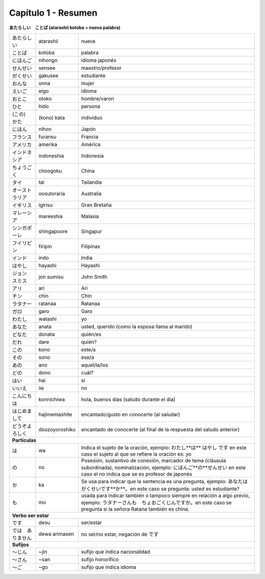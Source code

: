 .. title: Capítulo 1
.. slug: capitulo_1
.. date: 2016-04-02 23:41:18 UTC-03:00
.. tags: japones, NihongoShojo
.. category: idiomas
.. author: Rdr
.. link: 
.. description: 
.. type: text

====================
Capítulo 1 - Resumen 
====================

**あたらしい　ことば (atarashii kotoba = nueva palabra)**

+------------------+----------------+-----------------------------------------------------------------------+
| |atarashii|      | atarashii      | nueva                                                                 |
+------------------+----------------+-----------------------------------------------------------------------+
| |kotoba|         | kotoba         | palabra                                                               |
+------------------+----------------+-----------------------------------------------------------------------+
| |nihongo|        | nihongo        | idioma japonés                                                        |
+------------------+----------------+-----------------------------------------------------------------------+
| |sensee|         | sensee         | maestro/profesor                                                      |
+------------------+----------------+-----------------------------------------------------------------------+
| |gakusee|        | gakusee        | estudiante                                                            |
+------------------+----------------+-----------------------------------------------------------------------+
| |onna|           | onna           | mujer                                                                 |
+------------------+----------------+-----------------------------------------------------------------------+
| |eigo|           | eigo           | idioma                                                                |
+------------------+----------------+-----------------------------------------------------------------------+
| |otoko|          | otoko          | hombre/varon                                                          |
+------------------+----------------+-----------------------------------------------------------------------+
| |hido|           | hido           | persona                                                               |
+------------------+----------------+-----------------------------------------------------------------------+
| |kata|           | (kono) kata    | individuo                                                             |
+------------------+----------------+-----------------------------------------------------------------------+
| |nihon|          | nihon          | Japón                                                                 |
+------------------+----------------+-----------------------------------------------------------------------+
| |furansu|        | furansu        | Francia                                                               |
+------------------+----------------+-----------------------------------------------------------------------+
| |amerika|        | amerika        | América                                                               |
+------------------+----------------+-----------------------------------------------------------------------+
| |indoneshia|     | indoneshia     | Indonesia                                                             |
+------------------+----------------+-----------------------------------------------------------------------+
| |choogoku|       | choogoku       | China                                                                 |
+------------------+----------------+-----------------------------------------------------------------------+
| |tai|            | tai            | Tailandia                                                             |
+------------------+----------------+-----------------------------------------------------------------------+
| |oosutoraria|    | oosutoraria    | Australia                                                             |
+------------------+----------------+-----------------------------------------------------------------------+
| |igirisu|        | igirisu        | Gran Bretaña                                                          |
+------------------+----------------+-----------------------------------------------------------------------+
| |mareeshia|      | mareeshia      | Malasia                                                               |
+------------------+----------------+-----------------------------------------------------------------------+
| |shingapoore|    | shingapoore    | Singapur                                                              |
+------------------+----------------+-----------------------------------------------------------------------+
| |firipin|        | firipin        | Filipinas                                                             |
+------------------+----------------+-----------------------------------------------------------------------+
| |indo|           | indo           | India                                                                 |
+------------------+----------------+-----------------------------------------------------------------------+
| |hayashi|        | hayashi        | Hayashi                                                               |
+------------------+----------------+-----------------------------------------------------------------------+
| |jon|            | jon sumisu     | John Smith                                                            |
+------------------+----------------+-----------------------------------------------------------------------+
| |ari|            | ari            | Ari                                                                   |
+------------------+----------------+-----------------------------------------------------------------------+
| |chin|           | chin           | Chin                                                                  |
+------------------+----------------+-----------------------------------------------------------------------+
| |ratanaa|        | ratanaa        | Ratanaa                                                               |
+------------------+----------------+-----------------------------------------------------------------------+
| |garo|           | garo           | Garo                                                                  |
+------------------+----------------+-----------------------------------------------------------------------+
| |watashi|        | watashi        | yo                                                                    |
+------------------+----------------+-----------------------------------------------------------------------+
| |anata|          | anata          | usted, querido (como la esposa llama al marido)                       |
+------------------+----------------+-----------------------------------------------------------------------+
| |donata|         | donata         | quién/es                                                              |
+------------------+----------------+-----------------------------------------------------------------------+
| |dare|           | dare           | quién?                                                                |
+------------------+----------------+-----------------------------------------------------------------------+
| |kono|           | kono           | este/a                                                                |
+------------------+----------------+-----------------------------------------------------------------------+
| |sono|           | sono           | ese/a                                                                 |
+------------------+----------------+-----------------------------------------------------------------------+
| |ano|            | ano            | aquel/la/los                                                          |
+------------------+----------------+-----------------------------------------------------------------------+
| |dono|           | dono           | cuál?                                                                 |
+------------------+----------------+-----------------------------------------------------------------------+
| |hai|            | hai            | si                                                                    |
+------------------+----------------+-----------------------------------------------------------------------+
| |iie|            | iie            | no                                                                    |
+------------------+----------------+-----------------------------------------------------------------------+
| |konnichiwa|     | konnichiwa     | hola, buenos días (saludo durante el día)                             |
+------------------+----------------+-----------------------------------------------------------------------+
| |hajimemashite|  | hajimemashite  | encantado/gusto en conocerte (al saludar)                             |
+------------------+----------------+-----------------------------------------------------------------------+
| |doozoyoroshiku| | doozoyoroshiku | encantado de conocerte (al final de la respuesta del saludo anterior) | 
+------------------+----------------+-----------------------------------------------------------------------+
| **Partículas**                                                                                            |
+------------------+----------------+-----------------------------------------------------------------------+
| |wa|             | wa             | |wa_explicacion|                                                      |
+------------------+----------------+-----------------------------------------------------------------------+
| |no|             | no             | |no_explicacion|                                                      |
+------------------+----------------+-----------------------------------------------------------------------+
| |ka|             | ka             | |ka_explicacion|                                                      |
+------------------+----------------+-----------------------------------------------------------------------+
| |mo|             | mo             | |mo_explicacion|                                                      |
+------------------+----------------+-----------------------------------------------------------------------+
| **Verbo ser estar**                                                                                       |
+------------------+----------------+-----------------------------------------------------------------------+
| |desu|           | desu           | ser/estar                                                             |
+------------------+----------------+-----------------------------------------------------------------------+
| |dewa|           | dewa arimasen  ||dewa_explicacion|                                                     |
+------------------+----------------+-----------------------------------------------------------------------+
| **Sufijos**                                                                                               |
+------------------+----------------+-----------------------------------------------------------------------+
| |jin|            | ~jin           | sufijo que indica nacionalidad                                        |
+------------------+----------------+-----------------------------------------------------------------------+
| |san|            | ~san           | sufijo honorífico                                                     |
+------------------+----------------+-----------------------------------------------------------------------+
| |go|             | ~go            | sufijo que indica idioma                                              |
+------------------+----------------+-----------------------------------------------------------------------+


.. |atarashii| replace:: あたらしい
.. |kotoba|  replace:: ことば
.. |nihongo| replace:: にほんご
.. |sensee| replace:: せんせい
.. |gakusee| replace:: がくせい
.. |onna| replace:: おんな
.. |eigo| replace:: えいご
.. |otoko| replace:: おとこ
.. |hido| replace:: ひと
.. |kata| replace:: (この)　かた
.. |nihon| replace:: にほん
.. |furansu| replace:: フランス
.. |amerika| replace:: アメリカ
.. |indoneshia| replace:: インドネシア
.. |choogoku| replace:: ちょうごく
.. |tai| replace:: タイ
.. |oosutoraria| replace:: オーストラリア
.. |igirisu| replace:: イギリス
.. |mareeshia| replace:: マレーシア
.. |shingapoore| replace:: シンガポーレ
.. |firipin| replace:: フイリピン
.. |indo| replace:: インド
.. |hayashi| replace:: はやし
.. |jon| replace:: ジョン　スミス
.. |ari| replace:: アリ
.. |chin| replace:: チン
.. |ratanaa| replace:: ラタナー
.. |garo| replace:: ガロ
.. |watashi| replace:: わたし
.. |anata| replace:: あなた
.. |donata| replace:: どなた
.. |dare| replace:: だれ
.. |kono| replace:: この
.. |sono| replace:: その
.. |ano| replace:: あの
.. |dono| replace:: どの
.. |hai| replace:: はい
.. |iie| replace:: いいえ
.. |konnichiwa| replace:: こんにちは
.. |hajimemashite| replace:: はじめまして
.. |doozoyoroshiku| replace:: どうぞよろしく
.. |wa| replace:: は
.. |wa_explicacion| replace:: Indica el sujeto de la oración, ejemplo: わたし**は** はやし です en este caso el sujeto al que se refiere la oración es: yo
.. |no| replace:: の
.. |no_explicacion| replace:: Posesión, sustantivo de conexión, marcador de tema (cláusula subordinada), nominalización, ejemplo: にほんご**の**せんせい en este caso el no indica que se es profesor de japonés
.. |ka| replace:: か
.. |ka_explicacion| replace:: Se usa para indicar que la sentencia es una pregunta, ejemplo: あなたはがくせいです**か**。en este caso se pregunta: usted es estudiante?
.. |mo| replace:: も
.. |mo_explicacion| replace:: usada para indicar también o tampoco siempre en relación a algo previo, ejemplo: ラタナーさんも　ちょおごくじんですか。en este caso se pregunta si la señora Ratana también es china.
.. |desu| replace:: です
.. |dewa| replace:: では　ありません
.. |dewa_explicacion| replace:: no ser/no estar, negación de です
.. |jin| replace:: ～じん
.. |san| replace:: ～さん
.. |go| replace:: ～ご

